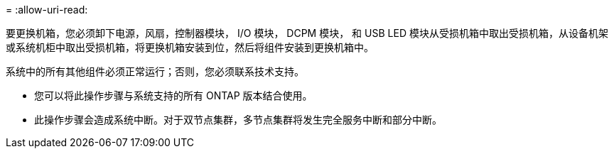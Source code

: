 = 
:allow-uri-read: 


要更换机箱，您必须卸下电源，风扇，控制器模块， I/O 模块， DCPM 模块， 和 USB LED 模块从受损机箱中取出受损机箱，从设备机架或系统机柜中取出受损机箱，将更换机箱安装到位，然后将组件安装到更换机箱中。

系统中的所有其他组件必须正常运行；否则，您必须联系技术支持。

* 您可以将此操作步骤与系统支持的所有 ONTAP 版本结合使用。
* 此操作步骤会造成系统中断。对于双节点集群，多节点集群将发生完全服务中断和部分中断。

